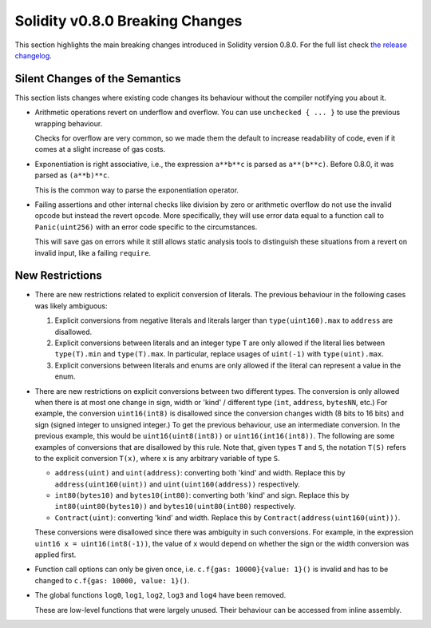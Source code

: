 ********************************
Solidity v0.8.0 Breaking Changes
********************************

This section highlights the main breaking changes introduced in Solidity
version 0.8.0.
For the full list check
`the release changelog <https://github.com/ethereum/solidity/releases/tag/v0.8.0>`_.

Silent Changes of the Semantics
===============================

This section lists changes where existing code changes its behaviour without
the compiler notifying you about it.

* Arithmetic operations revert on underflow and overflow. You can use ``unchecked { ... }`` to use
  the previous wrapping behaviour.

  Checks for overflow are very common, so we made them the default to increase readability of code,
  even if it comes at a slight increase of gas costs.

* Exponentiation is right associative, i.e., the expression ``a**b**c`` is parsed as ``a**(b**c)``.
  Before 0.8.0, it was parsed as ``(a**b)**c``.

  This is the common way to parse the exponentiation operator.

* Failing assertions and other internal checks like division by zero or arithmetic overflow do
  not use the invalid opcode but instead the revert opcode.
  More specifically, they will use error data equal to a function call to ``Panic(uint256)`` with an error code specific
  to the circumstances.

  This will save gas on errors while it still allows static analysis tools to distinguish
  these situations from a revert on invalid input, like a failing ``require``.

New Restrictions
================

* There are new restrictions related to explicit conversion of literals. The previous behaviour in
  the following cases was likely ambiguous:

  1. Explicit conversions from negative literals and literals larger than ``type(uint160).max`` to
     ``address`` are disallowed.
  2. Explicit conversions between literals and an integer type ``T`` are only allowed if the literal
     lies between ``type(T).min`` and ``type(T).max``. In particular, replace usages of ``uint(-1)``
     with ``type(uint).max``.
  3. Explicit conversions between literals and enums are only allowed if the literal can
     represent a value in the enum.

* There are new restrictions on explicit conversions between two different types. The conversion is
  only allowed when there is at most one change in sign, width or 'kind' / different type (``int``,
  ``address``, ``bytesNN``, etc.) For example, the conversion ``uint16(int8)`` is disallowed since
  the conversion changes width (8 bits to 16 bits) and sign (signed integer to unsigned integer.) To
  get the previous behaviour, use an intermediate conversion. In the previous example, this would be
  ``uint16(uint8(int8))`` or ``uint16(int16(int8))``. The following are some examples of conversions
  that are disallowed by this rule. Note that, given types ``T`` and ``S``, the notation ``T(S)``
  refers to the explicit conversion ``T(x)``, where ``x`` is any arbitrary variable of type ``S``.

  - ``address(uint)`` and ``uint(address)``: converting both 'kind' and width. Replace this by
    ``address(uint160(uint))`` and ``uint(uint160(address))`` respectively.
  - ``int80(bytes10)`` and ``bytes10(int80)``: converting both 'kind' and sign. Replace this by
    ``int80(uint80(bytes10))`` and ``bytes10(uint80(int80)`` respectively.
  - ``Contract(uint)``: converting 'kind' and width. Replace this by
    ``Contract(address(uint160(uint)))``.

  These conversions were disallowed since there was ambiguity in such conversions. For example, in
  the expression ``uint16 x = uint16(int8(-1))``, the value of ``x`` would depend on whether the sign or
  the width conversion was applied first.

* Function call options can only be given once, i.e. ``c.f{gas: 10000}{value: 1}()`` is invalid and has to be changed to ``c.f{gas: 10000, value: 1}()``.

* The global functions ``log0``, ``log1``, ``log2``, ``log3`` and ``log4`` have been removed.

  These are low-level functions that were largely unused. Their behaviour can be accessed from inline assembly.
